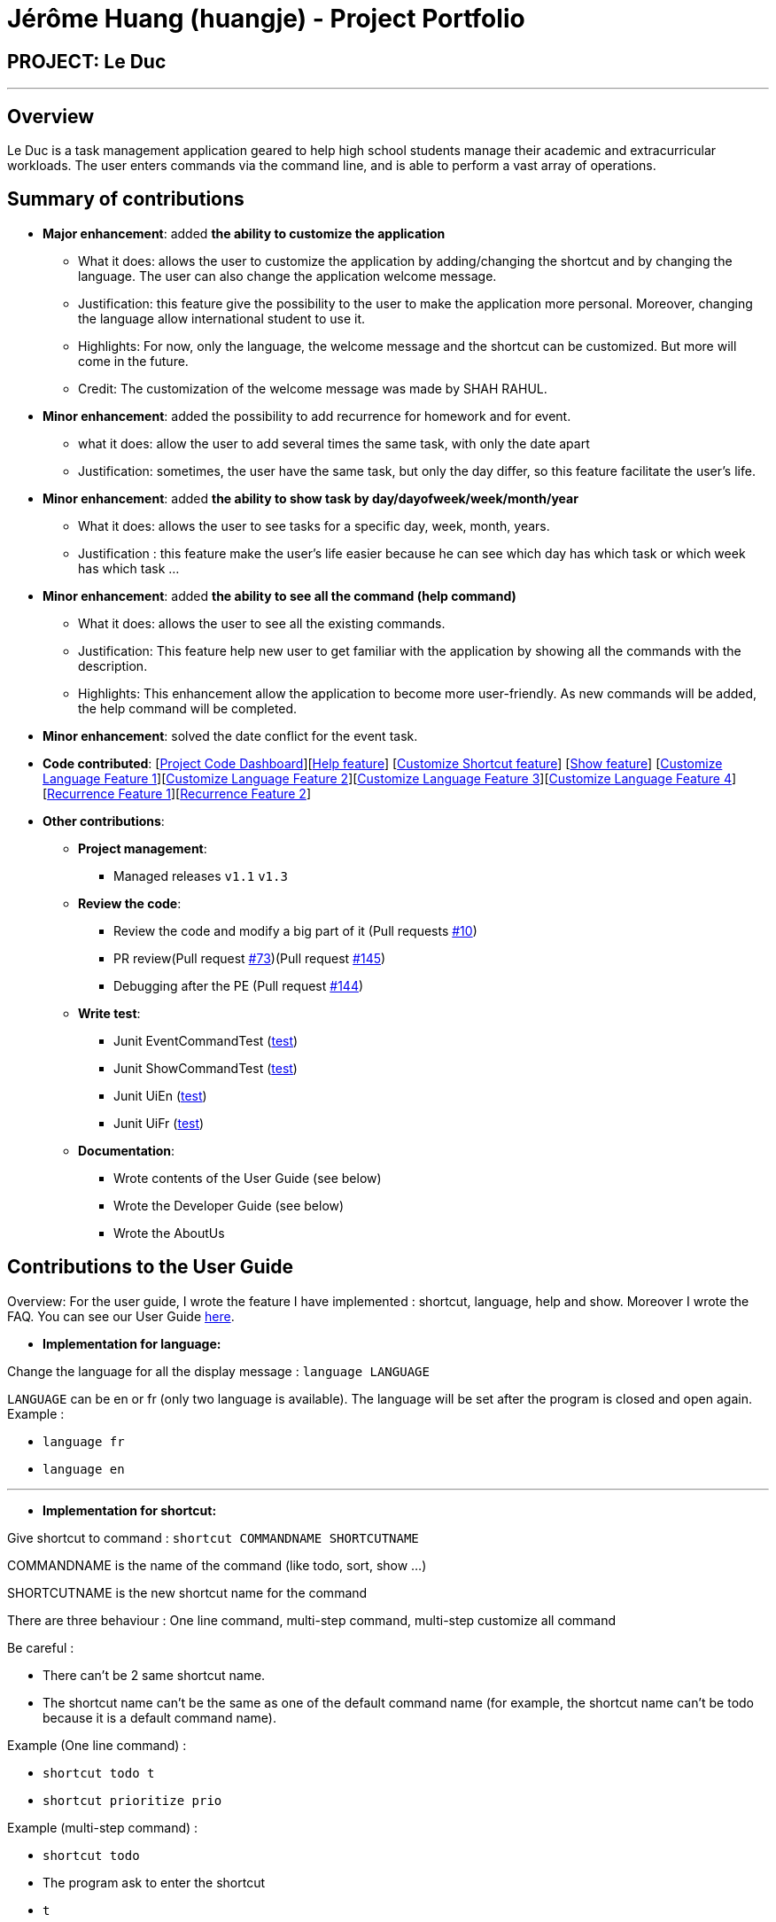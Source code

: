 = Jérôme Huang (huangje) - Project Portfolio
:site-section: AboutUs
:imagesDir: ../images
:stylesDir: ../stylesheets

== PROJECT: Le Duc

---
== Overview
Le Duc is a task management application geared to help high school students manage their academic and extracurricular workloads. The user enters commands via the command line, and is able to perform a vast array of operations.

== Summary of contributions
* *Major enhancement*: added *the ability to customize the application*
** What it does: allows the user to customize the application by adding/changing the shortcut and by changing the language. The user can also change the application welcome message.
** Justification: this feature give the possibility to the user to make the application more personal. Moreover, changing the language allow international student to use it.
** Highlights: For now, only the language, the welcome message and the shortcut can be customized. But more will come in the future.
** Credit: The customization of the welcome message was made by SHAH RAHUL.
* *Minor enhancement*: added the possibility to add recurrence for homework and for event.
** what it does: allow the user to add several times the same task, with only the date apart
** Justification: sometimes, the user have the same task, but only the day differ, so this feature facilitate the user's life.
* *Minor enhancement*: added *the ability to show task by day/dayofweek/week/month/year*
** What it does: allows the user to see tasks for a specific day, week, month, years.
** Justification : this feature make the user's life easier because he can see which day has which task or which week has which task ...
* *Minor enhancement*: added *the ability to see all the command (help command)*
** What it does: allows the user to see all the existing commands.
** Justification: This feature help new user to get familiar with the application by showing all the commands with the description.
** Highlights: This enhancement allow the application to become more user-friendly. As new commands will be added, the help command will be completed.
* *Minor enhancement*: solved the date conflict for the event task.

* *Code contributed*: [https://nuscs2113-ay1920s1.github.io/dashboard/#search=huangje&sort=groupTitle&sortWithin=title&since=2019-09-21&timeframe=commit&mergegroup=false&groupSelect=groupByRepos&breakdown=false[Project Code Dashboard]][https://github.com/AY1920S1-CS2113-T16-1/main/blob/master/src/main/java/leduc/command/HelpCommand.java[Help feature]] [https://github.com/AY1920S1-CS2113-T16-1/main/blob/master/src/main/java/leduc/command/ShortcutCommand.java[Customize Shortcut feature]] [https://github.com/AY1920S1-CS2113-T16-1/main/blob/master/src/main/java/leduc/command/ShowCommand.java[Show feature]] [https://github.com/AY1920S1-CS2113-T16-1/main/blob/master/src/main/java/leduc/command/LanguageCommand.java[Customize Language Feature 1]][https://github.com/AY1920S1-CS2113-T16-1/main/blob/master/src/main/java/leduc/Ui.java[Customize Language Feature 2]][https://github.com/AY1920S1-CS2113-T16-1/main/blob/master/src/main/java/leduc/UiEn.java[Customize Language Feature 3]][https://github.com/AY1920S1-CS2113-T16-1/main/blob/master/src/main/java/leduc/UiFr.java[Customize Language Feature 4]][https://github.com/AY1920S1-CS2113-T16-1/main/blob/master/src/main/java/leduc/command/HomeworkCommand.java[Recurrence Feature 1]][https://github.com/AY1920S1-CS2113-T16-1/main/blob/master/src/main/java/leduc/command/EventCommand.java[Recurrence Feature 2]]

* *Other contributions*:

** *Project management*:
*** Managed releases `v1.1` `v1.3`
** *Review the code*:
*** Review the code and modify a big part of it (Pull requests https://github.com/AY1920S1-CS2113-T16-1/main/commit/c7a66a8343e6830f7bd7c4437f73b4570bfe70fe[#10])
*** PR review(Pull request https://github.com/AY1920S1-CS2113-T16-1/main/pull/73[#73])(Pull request https://github.com/AY1920S1-CS2113-T16-1/main/pull/145[#145])
*** Debugging after the PE (Pull request https://github.com/AY1920S1-CS2113-T16-1/main/pull/144[#144])
** *Write test*:
*** Junit EventCommandTest (https://github.com/AY1920S1-CS2113-T16-1/main/blob/master/src/test/java/leduc/EventCommandTest.java[test])
*** Junit ShowCommandTest (https://github.com/AY1920S1-CS2113-T16-1/main/blob/master/src/test/java/leduc/ShowCommandTest.java[test])
*** Junit UiEn (https://github.com/AY1920S1-CS2113-T16-1/main/blob/master/src/test/java/leduc/UiEnTest.java[test])
*** Junit UiFr (https://github.com/AY1920S1-CS2113-T16-1/main/blob/master/src/test/java/leduc/UiFrTest.java[test])
** *Documentation*:
*** Wrote contents of the User Guide (see below)
*** Wrote the Developer Guide (see below)
*** Wrote the AboutUs

== Contributions to the User Guide

Overview: For the user guide, I wrote the feature I have implemented : shortcut, language, help and show. Moreover I wrote the FAQ. You can see our User Guide https://github.com/AY1920S1-CS2113-T16-1/main/blob/master/docs/%5BAY1920S1-CS2113-T16-1%5D-%5BLe%20Duc%5D-UG.adoc#faq[here].

* *Implementation for language:*


Change the language for all the display message : `language LANGUAGE`

`LANGUAGE` can be en or fr (only two language is available).
The language will be set after the program is closed and open again.
Example :

* `language fr`
* `language en`

---

* *Implementation for shortcut:*


Give shortcut to command : `shortcut COMMANDNAME SHORTCUTNAME`

COMMANDNAME is the name of the command (like todo, sort, show ...)

SHORTCUTNAME is the new shortcut name for the command

There are three behaviour : One line command, multi-step command, multi-step customize all command

Be careful :

* There can't be 2 same shortcut name.
* The shortcut name can't be the same as one of the default command name (for example, the shortcut name can't be todo because it is a default command name).



Example (One line command) :

* `shortcut todo t`
* `shortcut prioritize prio`

Example (multi-step command) :

* `shortcut todo`
* The program ask to enter the shortcut
* `t`

Example (multi-step customize all command)

* `shortcut`
* The program enter in customize shortcut mode
* The program display the first command with his shortcut and ask to enter for a new shortcut name
* `shortcutname`
* The program display the first command with his shortcut and ask to enter for a new shortcut name
* `shortcutname2`
* ...
* The program display all the shortcut


Be careful :

* There can't be 2 same shortcut name. If we enter a shortcut that already exists, we are in one line command or multi-step command behaviour, it will show an error, and if we are in multi-step customize all command, it will ask again.
* The shortcut name can't be the same as one of the default command name (for example, the shortcut name can't be todo because it is a default command name).

For each command, the console will output the command name.

The user (you) have to input the shortcut you want.

If the shortcut already exists, the console will tell you to assign another shortcut
---

* *Implementation for show:*
Display all the task for one particular day/week/month: `show DATETYPE DATE`

DATETYPE is day, dayofweek, today, week, month, year.

The DATE argument depends on the DATETYPE

* day :
** shows all the tasks for the given date
** DATE : DD/MM/YYYY

* dayofweek :
** shows all the tasks for the given day of week
** DATE : monday, tuesday, wednesday, thursday, friday, saturday, sunday

* today :
** shows all the tasks for the user's today
** DATE : nothing should be written !!

* week :
** shows all the tasks, starting from user's today to 7 days later (the last days is not included)
** DATE : nothing should be written !!

* month :
** shows all the tasks for the given month
** DATE : MM/YYYY

* year
** shows all the tasks for the given year
** DATE : YYYY

There are two behaviour, one line command and multi-step command

Example (one line command) :

* `show day 29/10/2019`
* `show dayofweek monday`
* `show today`
* `show week`
* `show month 10/2019`
* `show year 2019`

Example (multi-step command) :

* `show day`

* The console ask to enter the day :

* `29/10/2019`

or

* `show dayofweek`

* The program ask to enter the day :

* `monday`

== Contributions to the Developer Guide

Overview: For the developper guide I wrote the `Target User`, `User Stories`, `Use Cases`, `Non-functional requirements` and the `Glossary` after brainstorming with the team. I also wrote `Class Diagram` part (the interaction between all classes, and the central class Duke) and the `Customization` part. I also wrote `Instructions for Manual Testing G.12 - G.17`

* *A part of `Class Diagram`:*

Le Duc main class, called `Duke`, is composed of 4 classes : `Storage`, `Ui`, `Parser`, `TaskList`.

* `Storage` deals with saving and loading files such as the file containing the config or the file containing all the tasks.
* `Ui` deals with the interaction between the user and the program.
* `Parser` given an user's input (through Ui), the Parser will return the corresponding command
* `TaskList` represents the list containing all the tasks.

image::ClassDiagramDuke.png[width="1000"]

---

* *A part of `Customization`:*

Changing the language mechanism is done by the `LanguageCommand`. For the moment two languages are available : french and english. Only the return message after a command and the error message are changed. After typing the command to change the language, the language is changed at the next execution of the program.

The following are the steps to change a language :


image::languageSequenceDiagram.png[width="700"]

* The user open Le Duc (the program).
* Le Duc create the object `ui` as an instance of `UiEn`.
* The user type `language fr` (the program is previously in english)
* The program will change the config file.
* The user exit the program.
* The user reopen Le Duc.
* Le Duc load the config file with the new language.
* Le Duc create the object `ui` as an instance of `UiFr`.
* The language of Le Duc is french.

In the sequence diagram, `Parser` and `Storage` should be created and destroyed when Duke is created or destroyed, but for more clarity, it was not represented.

*Consideration*

* (Current implementation) Each message displayed to the user (error or a message returned by a command) correspond to an abstract method in `Ui` and an override method in `UiFr` and `UiEn`. It was done so because it is easier to add a new language because it is sufficient to create a new class and override the method.
* (Atlernative) Make an if statement for each new language and an static attribut in `Ui`. There are less methods and less classes but if a new language is added in the future, every single command and every single exception have to be edited.



---
